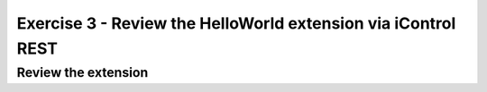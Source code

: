 ==============================================================
Exercise 3 - Review the HelloWorld extension via iControl REST
==============================================================

Review the extension
--------------------
